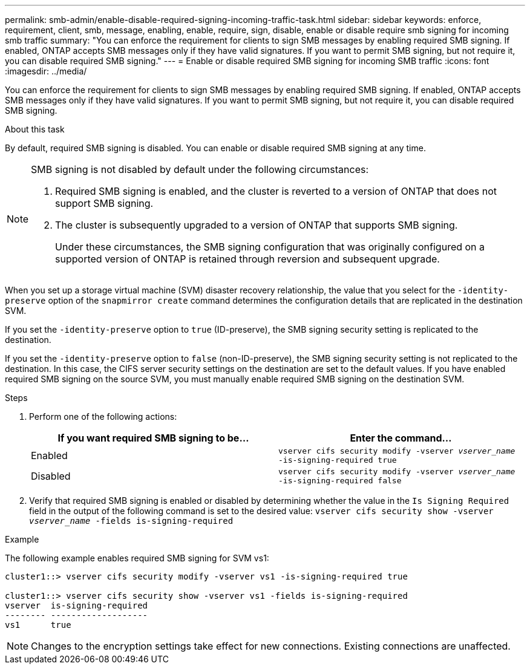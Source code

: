 ---
permalink: smb-admin/enable-disable-required-signing-incoming-traffic-task.html
sidebar: sidebar
keywords: enforce, requirement, client, smb, message, enabling, enable, require, sign, disable, enable or disable require smb signing for incoming smb traffic
summary: "You can enforce the requirement for clients to sign SMB messages by enabling required SMB signing. If enabled, ONTAP accepts SMB messages only if they have valid signatures. If you want to permit SMB signing, but not require it, you can disable required SMB signing."
---
= Enable or disable required SMB signing for incoming SMB traffic
:icons: font
:imagesdir: ../media/

[.lead]
You can enforce the requirement for clients to sign SMB messages by enabling required SMB signing. If enabled, ONTAP accepts SMB messages only if they have valid signatures. If you want to permit SMB signing, but not require it, you can disable required SMB signing.

.About this task

By default, required SMB signing is disabled. You can enable or disable required SMB signing at any time.

[NOTE]
====
SMB signing is not disabled by default under the following circumstances:

. Required SMB signing is enabled, and the cluster is reverted to a version of ONTAP that does not support SMB signing.
. The cluster is subsequently upgraded to a version of ONTAP that supports SMB signing.
+
Under these circumstances, the SMB signing configuration that was originally configured on a supported version of ONTAP is retained through reversion and subsequent upgrade.

====

When you set up a storage virtual machine (SVM) disaster recovery relationship, the value that you select for the `-identity-preserve` option of the `snapmirror create` command determines the configuration details that are replicated in the destination SVM.

If you set the `-identity-preserve` option to `true` (ID-preserve), the SMB signing security setting is replicated to the destination.

If you set the `-identity-preserve` option to `false` (non-ID-preserve), the SMB signing security setting is not replicated to the destination. In this case, the CIFS server security settings on the destination are set to the default values. If you have enabled required SMB signing on the source SVM, you must manually enable required SMB signing on the destination SVM.

.Steps

. Perform one of the following actions:
+
[options="header"]
|===
| If you want required SMB signing to be...| Enter the command...
a|
Enabled
a|
`vserver cifs security modify -vserver _vserver_name_ -is-signing-required true`
a|
Disabled
a|
`vserver cifs security modify -vserver _vserver_name_ -is-signing-required false`
|===

. Verify that required SMB signing is enabled or disabled by determining whether the value in the `Is Signing Required` field in the output of the following command is set to the desired value: `vserver cifs security show -vserver _vserver_name_ -fields is-signing-required`

.Example

The following example enables required SMB signing for SVM vs1:

----
cluster1::> vserver cifs security modify -vserver vs1 -is-signing-required true

cluster1::> vserver cifs security show -vserver vs1 -fields is-signing-required
vserver  is-signing-required
-------- -------------------
vs1      true
----
[NOTE]
====
Changes to the encryption settings take effect for new connections. Existing connections are unaffected.

====
// 2024-02-20, jira ONTAPDOC-1360